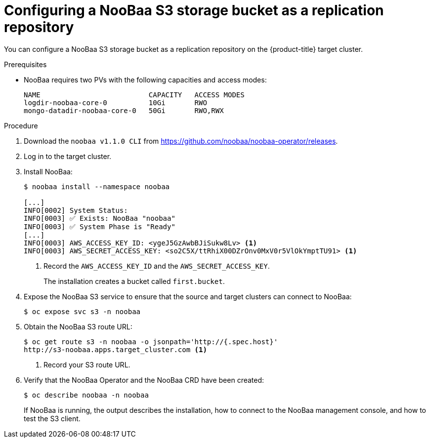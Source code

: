 // Module included in the following assemblies:
//
// migration/migrating_3_4/migrating-application-workloads-3-to-4.adoc
// migration/migrating-4-4/migrating-application-workloads-4-to-4.adoc
[id='migration-configuring-noobaa_{context}']
= Configuring a NooBaa S3 storage bucket as a replication repository

You can configure a NooBaa S3 storage bucket as a replication repository on the {product-title} target cluster.
// JM
// NooBaa is not yet released downstream, I believe target date for OCS 4 is mid December.  NooBaa will be released under OCS 4 and will be called 'Multi Cloud Gateway (MCG)'
// Upstream:  NooBaa
// Downstream: Multi Cloud Gateway (MCG)
//
// There will be an OCS operator released via OperatorHub.io, unsure if a CLI will also be published downstream.

.Prerequisites

* NooBaa requires two PVs with the following capacities and access modes:
+
----
NAME                          CAPACITY   ACCESS MODES
logdir-noobaa-core-0          10Gi       RWO
mongo-datadir-noobaa-core-0   50Gi       RWO,RWX
----

.Procedure

. Download the `noobaa v1.1.0 CLI` from link:https://github.com/noobaa/noobaa-operator/releases[https://github.com/noobaa/noobaa-operator/releases].
. Log in to the target cluster.
. Install NooBaa:
+
----
$ noobaa install --namespace noobaa

[...]
INFO[0002] System Status:
INFO[0003] ✅ Exists: NooBaa "noobaa"
INFO[0003] ✅ System Phase is "Ready"
[...]
INFO[0003] AWS_ACCESS_KEY_ID: <ygeJ5GzAwbBJiSukw8Lv> <1>
INFO[0003] AWS_SECRET_ACCESS_KEY: <so2C5X/ttRhiX00DZrOnv0MxV0r5VlOkYmptTU91> <1>
----
<1> Record the `AWS_ACCESS_KEY_ID` and the `AWS_SECRET_ACCESS_KEY`.
+
The installation creates a bucket called `first.bucket`.

. Expose the NooBaa S3 service to ensure that the source and target clusters can connect to NooBaa:
+
----
$ oc expose svc s3 -n noobaa
----

. Obtain the NooBaa S3 route URL:
+
----
$ oc get route s3 -n noobaa -o jsonpath='http://{.spec.host}'
http://s3-noobaa.apps.target_cluster.com <1>
----
<1> Record your S3 route URL.

. Verify that the NooBaa Operator and the NooBaa CRD have been created:
+
----
$ oc describe noobaa -n noobaa
----
+
If NooBaa is running, the output describes the installation, how to connect to the NooBaa management console, and how to test the S3 client.

//
// . If you have link:https://aws.amazon.com/cli/[AWS CLI] installed, you can verify that NooBaa is exposing the S3 `first.bucket` at the endpoint:
// +
// ----
// $ AWS_ACCESS_KEY_ID="<ygeJ5GzAwbBJiSukw8Lv>" \ <1>
// AWS_SECRET_ACCESS_KEY="<so2C5X/ttRhiX00DZrOnv0MxV0r5VlOkYmptTU91>" \ <2>
// aws s3 ls --endpoint http://<s3-noobaa.apps.target_cluster.com> <3>
// 2019-09-04 13:21:20 first.bucket
// ----
// <1> Specify your `AWS_ACCESS_KEY_ID`.
// <2> Specify your `AWS_SECRET_ACCESS_KEY`.
// <3> Specify your NooBaa S3 route URL.
//
// // verification
//     The noobaa CLI will be released downstream in OCS RHEL 8 RPM repository so you can refer to its commands such as `noobaa status` or `noobaa bucket list` etc.
//     `oc describe noobaa -n openshift-storage` prints a readme message with instructions on how to connect to the noobaa UI.
//     Openshift console provides a dedicated object storage dashboard - this also has links to open the NooBaa UI directly with SSO. It becomes visible once you OCS on OCP 4.2 and it will show up on the Storage nav bar. If you just want to peek you can check out the UX design doc - http://openshift.github.io/openshift-origin-design/web_console/4.0-designs/storage/object-storage-dashboard/object-storage-dashboard
//
// MCG
//
// https://jira.coreos.com/browse/MIG-52
//
// Summary:
// Our Operator will have a dependency declared so OLM will install NooBaa/MCG for us automatically.
//
// Our Operator will configure it and create a MigStorage object.
//
// End goal is user won't have to do anything, they will have a MigStorage automatically created backed by MCG for downstream case or NooBaa for upstream case.
